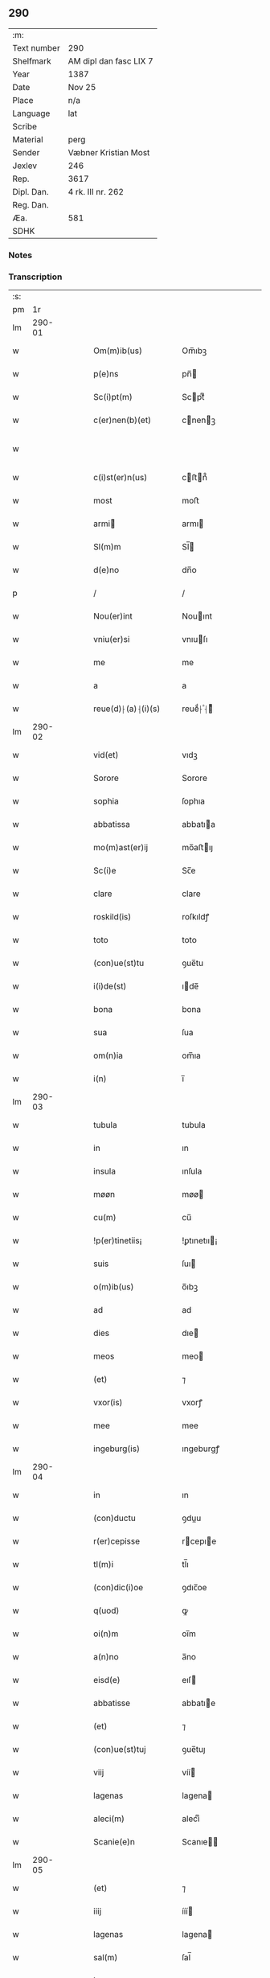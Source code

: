 ** 290
| :m:         |                        |
| Text number | 290                    |
| Shelfmark   | AM dipl dan fasc LIX 7 |
| Year        | 1387                   |
| Date        | Nov 25                 |
| Place       | n/a                    |
| Language    | lat                    |
| Scribe      |                        |
| Material    | perg                   |
| Sender      | Væbner Kristian Most   |
| Jexlev      | 246                    |
| Rep.        | 3617                   |
| Dipl. Dan.  | 4 rk. III nr. 262      |
| Reg. Dan.   |                        |
| Æa.         | 581                    |
| SDHK        |                        |

*** Notes


*** Transcription
| :s: |        |   |   |   |   |                     |                 |   |   |   |                                 |     |   |   |   |               |
| pm  |     1r |   |   |   |   |                     |                 |   |   |   |                                 |     |   |   |   |               |
| lm  | 290-01 |   |   |   |   |                     |                 |   |   |   |                                 |     |   |   |   |               |
| w   |        |   |   |   |   | Om(m)ib(us)         | Om̅ıbꝫ           |   |   |   |                                 | lat |   |   |   |        290-01 |
| w   |        |   |   |   |   | p(e)ns              | pn̅             |   |   |   |                                 | lat |   |   |   |        290-01 |
| w   |        |   |   |   |   | Sc(i)pt(m)          | Scptͫ           |   |   |   |                                 | lat |   |   |   |        290-01 |
| w   |        |   |   |   |   | c(er)nen(b)(et)     | cnenꝫ         |   |   |   |                                 | lat |   |   |   |        290-01 |
| w   |        |   |   |   |   |                     |                 |   |   |   | ꝫ should be superscript         | lat |   |   |   |        290-01 |
| w   |        |   |   |   |   | c(i)st(er)n(us)     | cﬅn᷒           |   |   |   |                                 | lat |   |   |   |        290-01 |
| w   |        |   |   |   |   | most                | moﬅ             |   |   |   |                                 | lat |   |   |   |        290-01 |
| w   |        |   |   |   |   | armi               | armı           |   |   |   |                                 | lat |   |   |   |        290-01 |
| w   |        |   |   |   |   | Sl(m)m              | Sl̅             |   |   |   |                                 | lat |   |   |   |        290-01 |
| w   |        |   |   |   |   | d(e)no              | dn̅o             |   |   |   |                                 | lat |   |   |   |        290-01 |
| p   |        |   |   |   |   | /                   | /               |   |   |   |                                 | lat |   |   |   |        290-01 |
| w   |        |   |   |   |   | Nou(er)int          | Nouınt         |   |   |   |                                 | lat |   |   |   |        290-01 |
| w   |        |   |   |   |   | vniu(er)si          | vnıuſı         |   |   |   |                                 | lat |   |   |   |        290-01 |
| w   |        |   |   |   |   | me                  | me              |   |   |   |                                 | lat |   |   |   |        290-01 |
| w   |        |   |   |   |   | a                   | a               |   |   |   |                                 | lat |   |   |   |        290-01 |
| w   |        |   |   |   |   | reue(d)⸠(a)⸡(i)(s)  | reueͩ⸠ͣ⸡ᷤ         |   |   |   |                                 | lat |   |   |   |        290-01 |
| lm  | 290-02 |   |   |   |   |                     |                 |   |   |   |                                 |     |   |   |   |               |
| w   |        |   |   |   |   | vid(et)             | vıdꝫ            |   |   |   |                                 | lat |   |   |   |        290-02 |
| w   |        |   |   |   |   | Sorore              | Sorore          |   |   |   |                                 | lat |   |   |   |        290-02 |
| w   |        |   |   |   |   | sophia              | ſophıa          |   |   |   |                                 | lat |   |   |   |        290-02 |
| w   |        |   |   |   |   | abbatissa           | abbatıa        |   |   |   |                                 | lat |   |   |   |        290-02 |
| w   |        |   |   |   |   | mo(m)ast(er)ij      | mo̅aﬅıȷ         |   |   |   |                                 | lat |   |   |   |        290-02 |
| w   |        |   |   |   |   | Sc(i)e              | Sc̅e             |   |   |   |                                 | lat |   |   |   |        290-02 |
| w   |        |   |   |   |   | clare               | clare           |   |   |   |                                 | lat |   |   |   |        290-02 |
| w   |        |   |   |   |   | roskild(is)         | roſkıldꝭ        |   |   |   |                                 | lat |   |   |   |        290-02 |
| w   |        |   |   |   |   | toto                | toto            |   |   |   |                                 | lat |   |   |   |        290-02 |
| w   |        |   |   |   |   | (con)ue(st)tu       | ꝯue̅tu           |   |   |   |                                 | lat |   |   |   |        290-02 |
| w   |        |   |   |   |   | i(i)de(st)          | ıde̅            |   |   |   |                                 | lat |   |   |   |        290-02 |
| w   |        |   |   |   |   | bona                | bona            |   |   |   |                                 | lat |   |   |   |        290-02 |
| w   |        |   |   |   |   | sua                 | ſua             |   |   |   |                                 | lat |   |   |   |        290-02 |
| w   |        |   |   |   |   | om(n)ia             | om̅ıa            |   |   |   |                                 | lat |   |   |   |        290-02 |
| w   |        |   |   |   |   | i(n)                | ı̅               |   |   |   |                                 | lat |   |   |   |        290-02 |
| lm  | 290-03 |   |   |   |   |                     |                 |   |   |   |                                 |     |   |   |   |               |
| w   |        |   |   |   |   | tubula              | tubula          |   |   |   |                                 | lat |   |   |   |        290-03 |
| w   |        |   |   |   |   | in                  | ın              |   |   |   |                                 | lat |   |   |   |        290-03 |
| w   |        |   |   |   |   | insula              | ınſula          |   |   |   |                                 | lat |   |   |   |        290-03 |
| w   |        |   |   |   |   | møøn                | møø            |   |   |   |                                 | lat |   |   |   |        290-03 |
| w   |        |   |   |   |   | cu(m)               | cu̅              |   |   |   |                                 | lat |   |   |   |        290-03 |
| w   |        |   |   |   |   | !p(er)tinetiis¡     | !ꝑtınetıı¡     |   |   |   |                                 | lat |   |   |   |        290-03 |
| w   |        |   |   |   |   | suis                | ſuı            |   |   |   |                                 | lat |   |   |   |        290-03 |
| w   |        |   |   |   |   | o(m)ib(us)          | o̅ıbꝫ            |   |   |   |                                 | lat |   |   |   |        290-03 |
| w   |        |   |   |   |   | ad                  | ad              |   |   |   |                                 | lat |   |   |   |        290-03 |
| w   |        |   |   |   |   | dies                | dıe            |   |   |   |                                 | lat |   |   |   |        290-03 |
| w   |        |   |   |   |   | meos                | meo            |   |   |   |                                 | lat |   |   |   |        290-03 |
| w   |        |   |   |   |   | (et)                | ⁊               |   |   |   |                                 | lat |   |   |   |        290-03 |
| w   |        |   |   |   |   | vxor(is)            | vxorꝭ           |   |   |   |                                 | lat |   |   |   |        290-03 |
| w   |        |   |   |   |   | mee                 | mee             |   |   |   |                                 | lat |   |   |   |        290-03 |
| w   |        |   |   |   |   | ingeburg(is)        | ıngeburgꝭ       |   |   |   |                                 | lat |   |   |   |        290-03 |
| lm  | 290-04 |   |   |   |   |                     |                 |   |   |   |                                 |     |   |   |   |               |
| w   |        |   |   |   |   | in                  | ın              |   |   |   |                                 | lat |   |   |   |        290-04 |
| w   |        |   |   |   |   | (con)ductu          | ꝯduu           |   |   |   |                                 | lat |   |   |   |        290-04 |
| w   |        |   |   |   |   | r(er)cepisse        | rcepıe        |   |   |   |                                 | lat |   |   |   |        290-04 |
| w   |        |   |   |   |   | tl(m)i              | tl̅ı             |   |   |   |                                 | lat |   |   |   |        290-04 |
| w   |        |   |   |   |   | (con)dic(i)oe       | ꝯdıc̅oe          |   |   |   |                                 | lat |   |   |   |        290-04 |
| w   |        |   |   |   |   | q(uod)              | ꝙ               |   |   |   |                                 | lat |   |   |   |        290-04 |
| w   |        |   |   |   |   | oi(n)m              | oı̅m             |   |   |   |                                 | lat |   |   |   |        290-04 |
| w   |        |   |   |   |   | a(n)no              | a̅no             |   |   |   |                                 | lat |   |   |   |        290-04 |
| w   |        |   |   |   |   | eisd(e)             | eıſ            |   |   |   |                                 | lat |   |   |   |        290-04 |
| w   |        |   |   |   |   | abbatisse           | abbatıe        |   |   |   |                                 | lat |   |   |   |        290-04 |
| w   |        |   |   |   |   | (et)                | ⁊               |   |   |   |                                 | lat |   |   |   |        290-04 |
| w   |        |   |   |   |   | (con)ue(st)tuj      | ꝯue̅tuȷ          |   |   |   |                                 | lat |   |   |   |        290-04 |
| w   |        |   |   |   |   | viij                | víí            |   |   |   |                                 | lat |   |   |   |        290-04 |
| w   |        |   |   |   |   | lagenas             | lagena         |   |   |   |                                 | lat |   |   |   |        290-04 |
| w   |        |   |   |   |   | aleci(m)            | alecıͫ           |   |   |   |                                 | lat |   |   |   |        290-04 |
| w   |        |   |   |   |   | Scanie(e)n          | Scanıe̅         |   |   |   |                                 | lat |   |   |   |        290-04 |
| lm  | 290-05 |   |   |   |   |                     |                 |   |   |   |                                 |     |   |   |   |               |
| w   |        |   |   |   |   | (et)                | ⁊               |   |   |   |                                 | lat |   |   |   |        290-05 |
| w   |        |   |   |   |   | iiij                | ííí            |   |   |   |                                 | lat |   |   |   |        290-05 |
| w   |        |   |   |   |   | lagenas             | lagena         |   |   |   |                                 | lat |   |   |   |        290-05 |
| w   |        |   |   |   |   | sal(m)              | ſal̅             |   |   |   |                                 | lat |   |   |   |        290-05 |
| w   |        |   |   |   |   | in                  | ın              |   |   |   |                                 | lat |   |   |   |        290-05 |
| w   |        |   |   |   |   | opido               | opıdo           |   |   |   |                                 | lat |   |   |   |        290-05 |
| w   |        |   |   |   |   | koge                | koge            |   |   |   |                                 | lat |   |   |   |        290-05 |
| w   |        |   |   |   |   | infra               | ınfra           |   |   |   |                                 | lat |   |   |   |        290-05 |
| w   |        |   |   |   |   | festu(m)            | feﬅu̅            |   |   |   |                                 | lat |   |   |   |        290-05 |
| w   |        |   |   |   |   | bt(i)i              | bt̅ı             |   |   |   |                                 | lat |   |   |   |        290-05 |
| w   |        |   |   |   |   | martinj             | martín         |   |   |   |                                 | lat |   |   |   |        290-05 |
| w   |        |   |   |   |   | n(i)                | n              |   |   |   |                                 | lat |   |   |   |        290-05 |
| w   |        |   |   |   |   | rapina              | rapına          |   |   |   |                                 | lat |   |   |   |        290-05 |
| w   |        |   |   |   |   | v(e)l               | vl̅              |   |   |   |                                 | lat |   |   |   |        290-05 |
| w   |        |   |   |   |   | ince(st)di(m)       | ınce̅dıͫ          |   |   |   |                                 | lat |   |   |   |        290-05 |
| w   |        |   |   |   |   | i(n)pedier(t)       | ı̅pedıerͭ         |   |   |   |                                 | lat |   |   |   |        290-05 |
| lm  | 290-06 |   |   |   |   |                     |                 |   |   |   |                                 |     |   |   |   |               |
| w   |        |   |   |   |   | Solu(er)e           | Solue          |   |   |   |                                 | lat |   |   |   |        290-06 |
| w   |        |   |   |   |   | sim                 | ſı             |   |   |   |                                 | lat |   |   |   |        290-06 |
| w   |        |   |   |   |   | ast(i)ct(us)        | aﬅct᷒           |   |   |   |                                 | lat |   |   |   |        290-06 |
| w   |        |   |   |   |   | hoc                 | hoc             |   |   |   |                                 | lat |   |   |   |        290-06 |
| w   |        |   |   |   |   | p(ro)uiso           | ꝓuıſo           |   |   |   |                                 | lat |   |   |   |        290-06 |
| w   |        |   |   |   |   | q(uod)              | ꝙ               |   |   |   |                                 | lat |   |   |   |        290-06 |
| w   |        |   |   |   |   | in                  | ın              |   |   |   |                                 | lat |   |   |   |        290-06 |
| w   |        |   |   |   |   | q(o)cu(m)q(ue)      | qͦcu̅qꝫ           |   |   |   |                                 | lat |   |   |   |        290-06 |
| w   |        |   |   |   |   | ⸌a(n)no⸍            | ⸌a̅no⸍           |   |   |   |                                 | lat |   |   |   |        290-06 |
| w   |        |   |   |   |   | p(m)dt(i)as         | p̅dt̅a           |   |   |   |                                 | lat |   |   |   |        290-06 |
| w   |        |   |   |   |   | lagenas             | lagena         |   |   |   |                                 | lat |   |   |   |        290-06 |
| w   |        |   |   |   |   | ale                | ale            |   |   |   |                                 | lat |   |   |   |        290-06 |
| w   |        |   |   |   |   | (et)                | ⁊               |   |   |   |                                 | lat |   |   |   |        290-06 |
| w   |        |   |   |   |   | sal(m)              | ſal̅             |   |   |   |                                 | lat |   |   |   |        290-06 |
| w   |        |   |   |   |   | ego                 | ego             |   |   |   |                                 | lat |   |   |   |        290-06 |
| w   |        |   |   |   |   | v(e)l               | vl̅              |   |   |   |                                 | lat |   |   |   |        290-06 |
| w   |        |   |   |   |   | vxor                | vxor            |   |   |   |                                 | lat |   |   |   |        290-06 |
| w   |        |   |   |   |   | !meo¡               | !meo¡           |   |   |   |                                 | lat |   |   |   |        290-06 |
| w   |        |   |   |   |   | i(n)ge¦burg(is)     | ı̅ge¦burgꝭ       |   |   |   |                                 | lat |   |   |   | 290-06—290-07 |
| w   |        |   |   |   |   | (e)n                | n̅               |   |   |   |                                 | lat |   |   |   |        290-07 |
| w   |        |   |   |   |   | solu(er)im(us)      | ſoluım᷒         |   |   |   |                                 | lat |   |   |   |        290-07 |
| w   |        |   |   |   |   | in                  | ın              |   |   |   |                                 | lat |   |   |   |        290-07 |
| w   |        |   |   |   |   | t(er)io             | tıo            |   |   |   |                                 | lat |   |   |   |        290-07 |
| w   |        |   |   |   |   | S(ra)dt(i)o         | Sdt̅o           |   |   |   |                                 | lat |   |   |   |        290-07 |
| w   |        |   |   |   |   | ext(i)c             | ext̅c            |   |   |   |                                 | lat |   |   |   |        290-07 |
| w   |        |   |   |   |   | ead(e)              | ea             |   |   |   |                                 | lat |   |   |   |        290-07 |
| w   |        |   |   |   |   | bona                | bona            |   |   |   |                                 | lat |   |   |   |        290-07 |
| w   |        |   |   |   |   | ad                  | ad              |   |   |   |                                 | lat |   |   |   |        290-07 |
| w   |        |   |   |   |   | mo(m)ast(er)i(m)    | mo̅aﬅıͫ          |   |   |   |                                 | lat |   |   |   |        290-07 |
| w   |        |   |   |   |   | St(i)e              | St̅e             |   |   |   |                                 | lat |   |   |   |        290-07 |
| w   |        |   |   |   |   | clare               | clare           |   |   |   |                                 | lat |   |   |   |        290-07 |
| w   |        |   |   |   |   | S(ra)dt(i)m         | Sdt̅           |   |   |   |                                 | lat |   |   |   |        290-07 |
| w   |        |   |   |   |   | lib(er)e            | lıbe           |   |   |   |                                 | lat |   |   |   |        290-07 |
| w   |        |   |   |   |   | (e)ru(er)te(st)t(r) | ute̅tᷣ          |   |   |   |                                 | lat |   |   |   |        290-07 |
| w   |        |   |   |   |   | s(e)n               | ſn̅              |   |   |   |                                 | lat |   |   |   |        290-07 |
| lm  | 290-08 |   |   |   |   |                     |                 |   |   |   |                                 |     |   |   |   |               |
| w   |        |   |   |   |   | mea                 | mea             |   |   |   |                                 | lat |   |   |   |        290-08 |
| w   |        |   |   |   |   | (et)                | ⁊               |   |   |   |                                 | lat |   |   |   |        290-08 |
| w   |        |   |   |   |   | vxo(e)r             | vxo            |   |   |   |                                 | lat |   |   |   |        290-08 |
| w   |        |   |   |   |   | mee                 | mee             |   |   |   |                                 | lat |   |   |   |        290-08 |
| w   |        |   |   |   |   | (e)rclama(c)(e)     | clamaͨͤ          |   |   |   |                                 | lat |   |   |   |        290-08 |
| w   |        |   |   |   |   | aliq(ua)li          | alıqᷓlı          |   |   |   |                                 | lat |   |   |   |        290-08 |
| w   |        |   |   |   |   | I                  | I              |   |   |   |                                 | lat |   |   |   |        290-08 |
| w   |        |   |   |   |   | q(e)n               | qn̅              |   |   |   |                                 | lat |   |   |   |        290-08 |
| w   |        |   |   |   |   | (con)tig(er)it      | ꝯtıgıt         |   |   |   |                                 | lat |   |   |   |        290-08 |
| w   |        |   |   |   |   | me                  | me              |   |   |   |                                 | lat |   |   |   |        290-08 |
| w   |        |   |   |   |   | (et)                | ⁊               |   |   |   |                                 | lat |   |   |   |        290-08 |
| w   |        |   |   |   |   | vxore(st)           | vxore̅           |   |   |   |                                 | lat |   |   |   |        290-08 |
| w   |        |   |   |   |   | mea(m)              | mea̅             |   |   |   |                                 | lat |   |   |   |        290-08 |
| w   |        |   |   |   |   | ingeburge(st)       | ıngeburge̅       |   |   |   |                                 | lat |   |   |   |        290-08 |
| w   |        |   |   |   |   | de                  | de              |   |   |   |                                 | lat |   |   |   |        290-08 |
| w   |        |   |   |   |   | medio               | medıo           |   |   |   |                                 | lat |   |   |   |        290-08 |
| lm  | 290-09 |   |   |   |   |                     |                 |   |   |   |                                 |     |   |   |   |               |
| w   |        |   |   |   |   | tolli               | tollı           |   |   |   |                                 | lat |   |   |   |        290-09 |
| w   |        |   |   |   |   | ext(i)c             | ext̅c            |   |   |   |                                 | lat |   |   |   |        290-09 |
| w   |        |   |   |   |   | eade(st)            | eade̅            |   |   |   |                                 | lat |   |   |   |        290-09 |
| w   |        |   |   |   |   | bona                | bona            |   |   |   |                                 | lat |   |   |   |        290-09 |
| w   |        |   |   |   |   | cu(m)               | cu̅              |   |   |   |                                 | lat |   |   |   |        290-09 |
| w   |        |   |   |   |   | pe(st)sio(m)ib(us)  | pe̅ſıo̅ıbꝫ        |   |   |   |                                 | lat |   |   |   |        290-09 |
| w   |        |   |   |   |   | fructib(us)         | fructıbꝫ        |   |   |   |                                 | lat |   |   |   |        290-09 |
| w   |        |   |   |   |   | (et)                | ⁊               |   |   |   |                                 | lat |   |   |   |        290-09 |
| w   |        |   |   |   |   | edificiis           | edıfıcıı       |   |   |   |                                 | lat |   |   |   |        290-09 |
| w   |        |   |   |   |   | o(m)ib(us)          | o̅ıbꝫ            |   |   |   |                                 | lat |   |   |   |        290-09 |
| w   |        |   |   |   |   | ad                  | ad              |   |   |   |                                 | lat |   |   |   |        290-09 |
| w   |        |   |   |   |   | d(i)c(tu)m          | dc̅             |   |   |   |                                 | lat |   |   |   |        290-09 |
| w   |        |   |   |   |   | mo(m)ast(er)i(m)    | mo̅aﬅıͫ          |   |   |   |                                 | lat |   |   |   |        290-09 |
| w   |        |   |   |   |   | lib(er)e            | lıbe           |   |   |   |                                 | lat |   |   |   |        290-09 |
| w   |        |   |   |   |   | de(st)ant           | de̅ant           |   |   |   |                                 | lat |   |   |   |        290-09 |
| w   |        |   |   |   |   | reue¦ni(e)r         | reue¦nı        |   |   |   |                                 | lat |   |   |   | 290-09—290-10 |
| w   |        |   |   |   |   | s(e)n               | ſn̅              |   |   |   |                                 | lat |   |   |   |        290-10 |
| w   |        |   |   |   |   | (e)rclamac(i)oe     | clamac̅oe       |   |   |   |                                 | lat |   |   |   |        290-10 |
| w   |        |   |   |   |   | ⸠mea⸡               | ⸠mea⸡           |   |   |   |                                 | lat |   |   |   |        290-10 |
| w   |        |   |   |   |   | mea                 | mea             |   |   |   |                                 | lat |   |   |   |        290-10 |
| w   |        |   |   |   |   | vxor(is)            | vxorꝭ           |   |   |   |                                 | lat |   |   |   |        290-10 |
| w   |        |   |   |   |   | mee                 | mee             |   |   |   |                                 | lat |   |   |   |        290-10 |
| w   |        |   |   |   |   | ingeburg(is)        | ıngeburgꝭ       |   |   |   |                                 | lat |   |   |   |        290-10 |
| w   |        |   |   |   |   | (et)                | ⁊               |   |   |   |                                 | lat |   |   |   |        290-10 |
| w   |        |   |   |   |   | h(er)edu(m)         | hedu̅           |   |   |   |                                 | lat |   |   |   |        290-10 |
| w   |        |   |   |   |   | n(ost)ror(um)       | nr̅oꝝ            |   |   |   |                                 | lat |   |   |   |        290-10 |
| w   |        |   |   |   |   | q(o)ru(m)cu(m)q(ue) | qͦru̅cu̅qꝫ         |   |   |   |                                 | lat |   |   |   |        290-10 |
| w   |        |   |   |   |   | I                  | I              |   |   |   |                                 | lat |   |   |   |        290-10 |
| w   |        |   |   |   |   | i                   | ı               |   |   |   |                                 | lat |   |   |   |        290-10 |
| w   |        |   |   |   |   | q(o)cu(m)q(ue)      | qͦcu̅qꝫ           |   |   |   |                                 | lat |   |   |   |        290-10 |
| lm  | 290-11 |   |   |   |   |                     |                 |   |   |   |                                 |     |   |   |   |               |
| w   |        |   |   |   |   | a(n)no              | a̅no             |   |   |   |                                 | lat |   |   |   |        290-11 |
| w   |        |   |   |   |   | ego                 | ego             |   |   |   |                                 | lat |   |   |   |        290-11 |
| w   |        |   |   |   |   | v(e)l               | vl̅              |   |   |   |                                 | lat |   |   |   |        290-11 |
| w   |        |   |   |   |   | vxor                | vxoꝛ            |   |   |   |                                 | lat |   |   |   |        290-11 |
| w   |        |   |   |   |   | mea                 | mea             |   |   |   |                                 | lat |   |   |   |        290-11 |
| w   |        |   |   |   |   | ingeburg(is)        | ıngeburgꝭ       |   |   |   |                                 | lat |   |   |   |        290-11 |
| w   |        |   |   |   |   | p(m)dt(i)as         | p̅dt̅a           |   |   |   |                                 | lat |   |   |   |        290-11 |
| w   |        |   |   |   |   | lage(st)as          | lage̅a          |   |   |   |                                 | lat |   |   |   |        290-11 |
| w   |        |   |   |   |   | ale                | ale            |   |   |   |                                 | lat |   |   |   |        290-11 |
| w   |        |   |   |   |   | a                   | a               |   |   |   |                                 | lat |   |   |   |        290-11 |
| w   |        |   |   |   |   | sal(m)              | ſal̅             |   |   |   |                                 | lat |   |   |   |        290-11 |
| w   |        |   |   |   |   | Solu(er)im(us)      | Soluım᷒         |   |   |   |                                 | lat |   |   |   |        290-11 |
| w   |        |   |   |   |   | ext(i)c             | ext̅c            |   |   |   |                                 | lat |   |   |   |        290-11 |
| w   |        |   |   |   |   | illo                | ıllo            |   |   |   |                                 | lat |   |   |   |        290-11 |
| w   |        |   |   |   |   | a(n)no              | a̅no             |   |   |   |                                 | lat |   |   |   |        290-11 |
| w   |        |   |   |   |   | villi¦cos           | vıllı¦co       |   |   |   |                                 | lat |   |   |   | 290-11—290-12 |
| w   |        |   |   |   |   | insti(d)(i)         | ınﬅıͩ           |   |   |   |                                 | lat |   |   |   |        290-12 |
| w   |        |   |   |   |   | (et)                | ⁊               |   |   |   |                                 | lat |   |   |   |        290-12 |
| w   |        |   |   |   |   | desti(d)(i)         | deﬅıͩ           |   |   |   |                                 | lat |   |   |   |        290-12 |
| w   |        |   |   |   |   | in                  | ın              |   |   |   |                                 | lat |   |   |   |        290-12 |
| w   |        |   |   |   |   | eisd(e)             | eıſ            |   |   |   |                                 | lat |   |   |   |        290-12 |
| w   |        |   |   |   |   | bonis               | bonı           |   |   |   |                                 | lat |   |   |   |        290-12 |
| w   |        |   |   |   |   | he(st)am(us)        | he̅am᷒            |   |   |   |                                 | lat |   |   |   |        290-12 |
| w   |        |   |   |   |   | fac(i)tate(st)      | facᷝtate̅         |   |   |   |                                 | lat |   |   |   |        290-12 |
| w   |        |   |   |   |   | I                  | I              |   |   |   |                                 | lat |   |   |   |        290-12 |
| w   |        |   |   |   |   | q(uod)              | ꝙ               |   |   |   |                                 | lat |   |   |   |        290-12 |
| w   |        |   |   |   |   | q(uod)(ra)          | ꝙ              |   |   |   |                                 | lat |   |   |   |        290-12 |
| w   |        |   |   |   |   | diu                 | dıu             |   |   |   |                                 | lat |   |   |   |        290-12 |
| w   |        |   |   |   |   | ego                 | ego             |   |   |   |                                 | lat |   |   |   |        290-12 |
| w   |        |   |   |   |   | l(m)                | l̅               |   |   |   |                                 | lat |   |   |   |        290-12 |
| w   |        |   |   |   |   | vxor                | vxor            |   |   |   |                                 | lat |   |   |   |        290-12 |
| w   |        |   |   |   |   | mea                 | mea             |   |   |   |                                 | lat |   |   |   |        290-12 |
| w   |        |   |   |   |   | i(n)geburg(is)      | ı̅geburgꝭ        |   |   |   |                                 | lat |   |   |   |        290-12 |
| lm  | 290-13 |   |   |   |   |                     |                 |   |   |   |                                 |     |   |   |   |               |
| w   |        |   |   |   |   | dt(i)as             | dt̅a            |   |   |   |                                 | lat |   |   |   |        290-13 |
| w   |        |   |   |   |   | lagenas             | lagena         |   |   |   |                                 | lat |   |   |   |        290-13 |
| w   |        |   |   |   |   | ale                | ale            |   |   |   |                                 | lat |   |   |   |        290-13 |
| w   |        |   |   |   |   | (et)                | ⁊               |   |   |   |                                 | lat |   |   |   |        290-13 |
| w   |        |   |   |   |   | Salis               | Salı           |   |   |   |                                 | lat |   |   |   |        290-13 |
| w   |        |   |   |   |   | solu(er)im(us)      | ſoluım᷒         |   |   |   |                                 | lat |   |   |   |        290-13 |
| w   |        |   |   |   |   | vt                  | vt              |   |   |   |                                 | lat |   |   |   |        290-13 |
| w   |        |   |   |   |   | p(m)missu(m)        | p̅mıu̅           |   |   |   |                                 | lat |   |   |   |        290-13 |
| w   |        |   |   |   |   | (et)                | ꝫ               |   |   |   |                                 | lat |   |   |   |        290-13 |
| w   |        |   |   |   |   | alt(er)i            | altı           |   |   |   |                                 | lat |   |   |   |        290-13 |
| w   |        |   |   |   |   | p(m)dt(i)a          | p̅dt̅a            |   |   |   |                                 | lat |   |   |   |        290-13 |
| w   |        |   |   |   |   | bona                | bona            |   |   |   |                                 | lat |   |   |   |        290-13 |
| w   |        |   |   |   |   | p(er)               | ꝑ               |   |   |   |                                 | lat |   |   |   |        290-13 |
| w   |        |   |   |   |   | dt(i)am             | dt̅a            |   |   |   |                                 | lat |   |   |   |        290-13 |
| w   |        |   |   |   |   | abbatissa           | abbatıa        |   |   |   |                                 | lat |   |   |   |        290-13 |
| w   |        |   |   |   |   | et                  | et              |   |   |   |                                 | lat |   |   |   |        290-13 |
| lm  | 290-14 |   |   |   |   |                     |                 |   |   |   |                                 |     |   |   |   |               |
| w   |        |   |   |   |   | (con)u(m)ctu(m)     | ꝯu̅ctu̅           |   |   |   |                                 | lat |   |   |   |        290-14 |
| w   |        |   |   |   |   | nll(m)ate(us)       | nll̅ate᷒          |   |   |   |                                 | lat |   |   |   |        290-14 |
| w   |        |   |   |   |   | dimittant(r)        | dımıttantᷣ       |   |   |   |                                 | lat |   |   |   |        290-14 |
| w   |        |   |   |   |   | IN                  | IN              |   |   |   |                                 | lat |   |   |   |        290-14 |
| w   |        |   |   |   |   | cui(us)             | cuı᷒             |   |   |   |                                 | lat |   |   |   |        290-14 |
| w   |        |   |   |   |   | rei                 | reı             |   |   |   |                                 | lat |   |   |   |        290-14 |
| w   |        |   |   |   |   | testi(n)om          | teﬅı̅o          |   |   |   |                                 | lat |   |   |   |        290-14 |
| w   |        |   |   |   |   | ⸠Sigill(m)m⸡        | ⸠Sigıll̅m⸡       |   |   |   |                                 | lat |   |   |   |        290-14 |
| w   |        |   |   |   |   | vna                 | vna             |   |   |   |                                 | lat |   |   |   |        290-14 |
| w   |        |   |   |   |   | cu(m)               | cu̅              |   |   |   |                                 | lat |   |   |   |        290-14 |
| w   |        |   |   |   |   | sgillo              | ſgıllo          |   |   |   |                                 | lat |   |   |   |        290-14 |
| w   |        |   |   |   |   | nobl(m)is           | nobl̅ı          |   |   |   |                                 | lat |   |   |   |        290-14 |
| w   |        |   |   |   |   | viri                | vırı            |   |   |   |                                 | lat |   |   |   |        290-14 |
| w   |        |   |   |   |   | d(e)nj              | dn̅ȷ             |   |   |   |                                 | lat |   |   |   |        290-14 |
| lm  | 290-15 |   |   |   |   |                     |                 |   |   |   |                                 |     |   |   |   |               |
| w   |        |   |   |   |   | pet(i)              | pet            |   |   |   |                                 | lat |   |   |   |        290-15 |
| w   |        |   |   |   |   | dwæ                 | dwæ             |   |   |   |                                 | lat |   |   |   |        290-15 |
| w   |        |   |   |   |   | cano(c)(i)          | canoͨ           |   |   |   |                                 | lat |   |   |   |        290-15 |
| w   |        |   |   |   |   | lund(e)n            | lundn̅           |   |   |   |                                 | lat |   |   |   |        290-15 |
| w   |        |   |   |   |   | ⸠Sil⸡⸠g⸡Sigillu(m)  | ⸠Sıl⸡⸠g⸡Sıgıllu̅ |   |   |   |                                 | lat |   |   |   |        290-15 |
| w   |        |   |   |   |   | me(m)               | meͫ              |   |   |   |                                 | lat |   |   |   |        290-15 |
| w   |        |   |   |   |   | p(e)n(b)(et)        | pn̅ꝫ            |   |   |   |                                 | lat |   |   |   |        290-15 |
| w   |        |   |   |   |   |                     |                 |   |   |   | ꝫ should be superscript         | lat |   |   |   |        290-15 |
| w   |        |   |   |   |   | e(st)               | e̅               |   |   |   |                                 | lat |   |   |   |        290-15 |
| w   |        |   |   |   |   | appe(st)ssu(m)      | ae̅u̅           |   |   |   |                                 | lat |   |   |   |        290-15 |
| w   |        |   |   |   |   | Dat(um)             | Da             |   |   |   |                                 | lat |   |   |   |        290-15 |
| w   |        |   |   |   |   | a(n)no              | a̅no             |   |   |   |                                 | lat |   |   |   |        290-15 |
| w   |        |   |   |   |   | do(i)               | do             |   |   |   |                                 | lat |   |   |   |        290-15 |
| n   |        |   |   |   |   | M(o)                | Mͦ               |   |   |   |                                 | lat |   |   |   |        290-15 |
| n   |        |   |   |   |   | ccc                 | ccc             |   |   |   |                                 | lat |   |   |   |        290-15 |
| n   |        |   |   |   |   | lxxxvij             | lxxxví         |   |   |   |                                 | lat |   |   |   |        290-15 |
| w   |        |   |   |   |   | die                 | dıe             |   |   |   |                                 | lat |   |   |   |        290-15 |
| lm  | 290-16 |   |   |   |   |                     |                 |   |   |   |                                 |     |   |   |   |               |
| w   |        |   |   |   |   | bt(i)e              | bt̅e             |   |   |   |                                 | lat |   |   |   |        290-16 |
| w   |        |   |   |   |   | kat(er)ine          | katıne         |   |   |   |                                 | lat |   |   |   |        290-16 |
| w   |        |   |   |   |   | virg(is)            | vırgꝭ           |   |   |   |                                 | lat |   |   |   |        290-16 |
| lm  | 290-17 |   |   |   |   |                     |                 |   |   |   |                                 |     |   |   |   |               |
| w   |        |   |   |   |   |                     |                 |   |   |   | edition   DD 4/3 no. 262 (1387) | lat |   |   |   |        290-17 |
| :e: |        |   |   |   |   |                     |                 |   |   |   |                                 |     |   |   |   |               |
